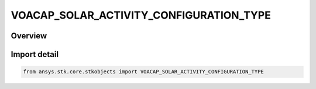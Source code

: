 VOACAP_SOLAR_ACTIVITY_CONFIGURATION_TYPE
========================================

.. py:class:: ansys.stk.core.stkobjects.VOACAP_SOLAR_ACTIVITY_CONFIGURATION_TYPE

   IntEnum


.. py:currentmodule:: VOACAP_SOLAR_ACTIVITY_CONFIGURATION_TYPE

Overview
--------

.. tab-set::

    .. tab-item:: Members
        
        .. list-table::
            :header-rows: 0
            :widths: auto

            * - :py:attr:`~UNKNOWN`
              - Unknown solar activity configuration type.

            * - :py:attr:`~SUNSPOT_NUMBER`
              - SunspotNumber.

            * - :py:attr:`~SOLAR_FLUX`
              - SolarFlux.


Import detail
-------------

.. code-block:: python

    from ansys.stk.core.stkobjects import VOACAP_SOLAR_ACTIVITY_CONFIGURATION_TYPE


